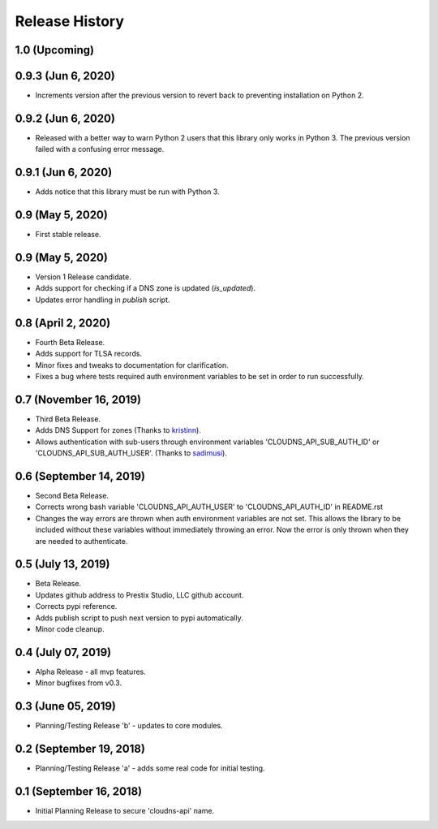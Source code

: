 .. :changelog:

Release History
---------------

1.0 (Upcoming)
++++++++++++++


0.9.3 (Jun 6, 2020)
+++++++++++++++++++

* Increments version after the previous version to revert back to preventing
  installation on Python 2.

0.9.2 (Jun 6, 2020)
+++++++++++++++++++

* Released with a better way to warn Python 2 users that this library only
  works in Python 3. The previous version failed with a confusing error
  message.

0.9.1 (Jun 6, 2020)
+++++++++++++++++++

* Adds notice that this library must be run with Python 3.


0.9 (May 5, 2020)
+++++++++++++++++

* First stable release.


0.9 (May 5, 2020)
+++++++++++++++++

* Version 1 Release candidate.
* Adds support for checking if a DNS zone is updated (`is_updated`).
* Updates error handling in `publish` script.


0.8 (April 2, 2020)
+++++++++++++++++++

* Fourth Beta Release.
* Adds support for TLSA records.
* Minor fixes and tweaks to documentation for clarification.
* Fixes a bug where tests required auth environment variables to be set in
  order to run successfully.


0.7 (November 16, 2019)
+++++++++++++++++++++++

* Third Beta Release.
* Adds DNS Support for zones (Thanks to
  `kristinn <https://github.com/kristinn>`__).
* Allows authentication with sub-users through environment variables
  'CLOUDNS_API_SUB_AUTH_ID' or 'CLOUDNS_API_SUB_AUTH_USER'. (Thanks to
  `sadimusi <https://github.com/sadimusi>`__).


0.6 (September 14, 2019)
++++++++++++++++++++++++

* Second Beta Release.
* Corrects wrong bash variable 'CLOUDNS_API_AUTH_USER' to 'CLOUDNS_API_AUTH_ID'
  in README.rst
* Changes the way errors are thrown when auth environment variables are not
  set. This allows the library to be included without these variables without
  immediately throwing an error. Now the error is only thrown when they are
  needed to authenticate.


0.5 (July 13, 2019)
+++++++++++++++++++

* Beta Release.
* Updates github address to Prestix Studio, LLC github account.
* Corrects pypi reference.
* Adds publish script to push next version to pypi automatically.
* Minor code cleanup.


0.4 (July 07, 2019)
+++++++++++++++++++

* Alpha Release - all mvp features.
* Minor bugfixes from v0.3.


0.3 (June 05, 2019)
+++++++++++++++++++

* Planning/Testing Release 'b' - updates to core modules.


0.2 (September 19, 2018)
++++++++++++++++++++++++

* Planning/Testing Release 'a' - adds some real code for initial testing.


0.1 (September 16, 2018)
++++++++++++++++++++++++

* Initial Planning Release to secure 'cloudns-api' name.
